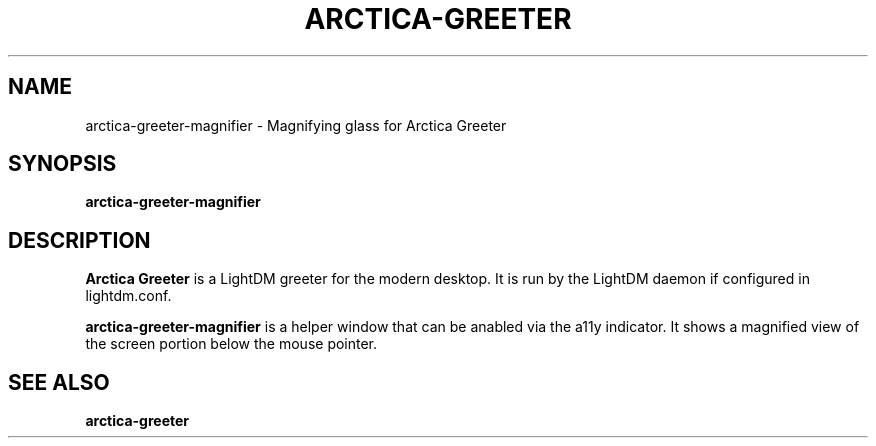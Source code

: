 .TH ARCTICA-GREETER 1 "May 2025" "Version 0.99.9.1" "LightDM Greeter"
.SH NAME
arctica-greeter-magnifier \- Magnifying glass for Arctica Greeter
.SH SYNOPSIS
.B arctica-greeter-magnifier

.SH DESCRIPTION
.B Arctica Greeter
is a LightDM greeter for the modern desktop. It is run by the LightDM
daemon if configured in lightdm.conf.
.PP

.B arctica-greeter-magnifier
is a helper window that can be anabled via the a11y indicator. It
shows a magnified view of the screen portion below the mouse pointer.
.PP

.SH SEE ALSO
.B arctica-greeter

